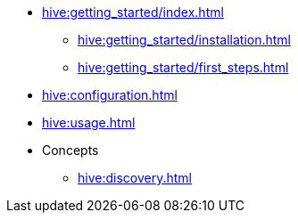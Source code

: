 * xref:hive:getting_started/index.adoc[]
** xref:hive:getting_started/installation.adoc[]
** xref:hive:getting_started/first_steps.adoc[]
* xref:hive:configuration.adoc[]
* xref:hive:usage.adoc[]
* Concepts
** xref:hive:discovery.adoc[]
